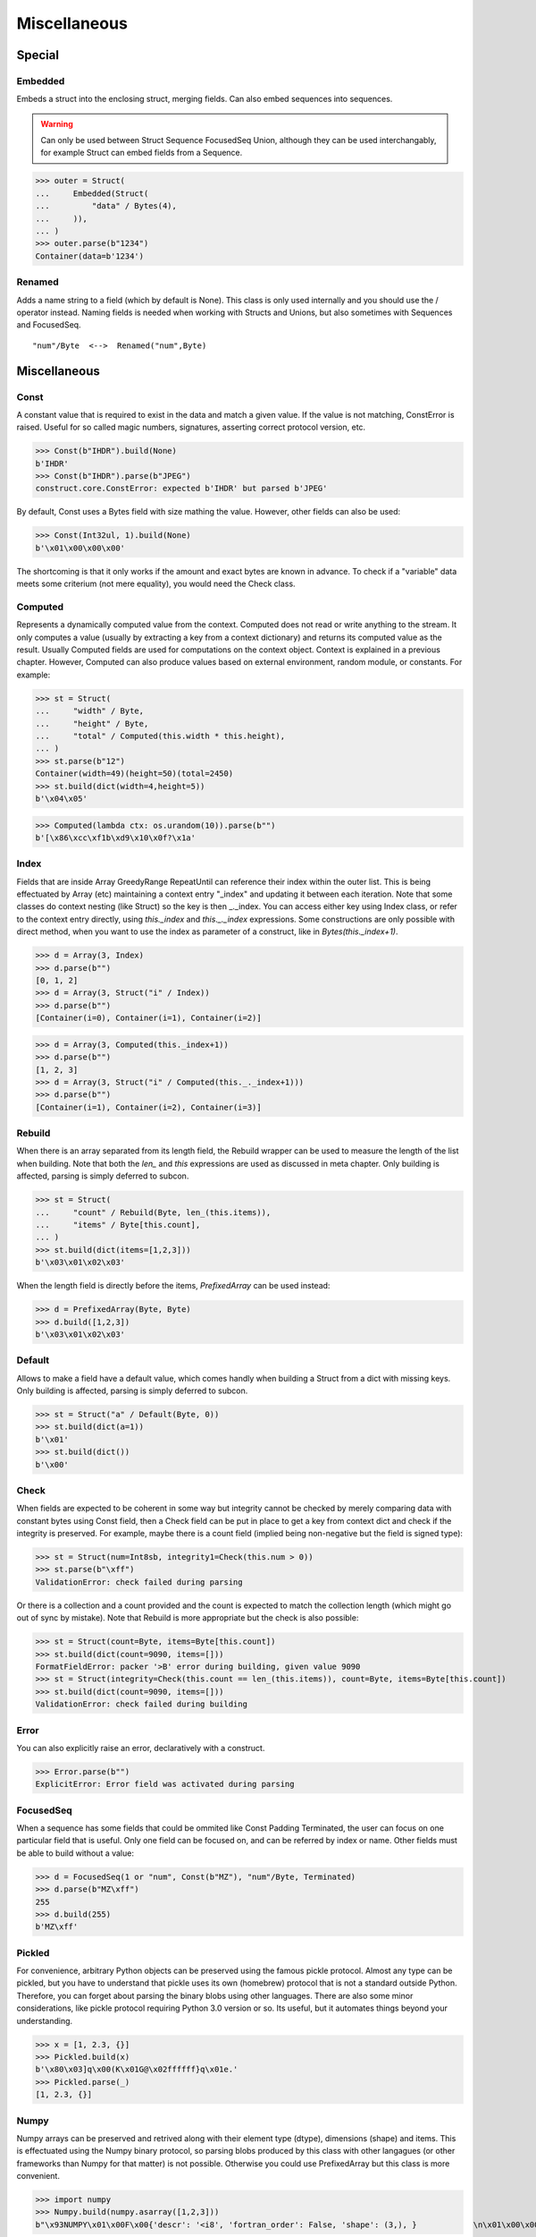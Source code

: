 =============
Miscellaneous
=============


Special
=============

Embedded
--------

Embeds a struct into the enclosing struct, merging fields. Can also embed sequences into sequences.

.. warning:: 

    Can only be used between Struct Sequence FocusedSeq Union, although they can be used interchangably, for example Struct can embed fields from a Sequence. 

>>> outer = Struct(
...     Embedded(Struct(
...         "data" / Bytes(4),
...     )),
... )
>>> outer.parse(b"1234")
Container(data=b'1234')

Renamed
-------

Adds a name string to a field (which by default is None). This class is only used internally and you should use the / operator instead. Naming fields is needed when working with Structs and Unions, but also sometimes with Sequences and FocusedSeq.

::

    "num"/Byte  <-->  Renamed("num",Byte)


Miscellaneous
=============

Const
-----

A constant value that is required to exist in the data and match a given value. If the value is not matching, ConstError is raised. Useful for so called magic numbers, signatures, asserting correct protocol version, etc.

>>> Const(b"IHDR").build(None)
b'IHDR'
>>> Const(b"IHDR").parse(b"JPEG")
construct.core.ConstError: expected b'IHDR' but parsed b'JPEG'

By default, Const uses a Bytes field with size mathing the value. However, other fields can also be used:

>>> Const(Int32ul, 1).build(None)
b'\x01\x00\x00\x00'

The shortcoming is that it only works if the amount and exact bytes are known in advance. To check if a "variable" data meets some criterium (not mere equality), you would need the Check class.


Computed
--------

Represents a dynamically computed value from the context. Computed does not read or write anything to the stream. It only computes a value (usually by extracting a key from a context dictionary) and returns its computed value as the result. Usually Computed fields are used for computations on the context object. Context is explained in a previous chapter. However, Computed can also produce values based on external environment, random module, or constants. For example:

>>> st = Struct(
...     "width" / Byte,
...     "height" / Byte,
...     "total" / Computed(this.width * this.height),
... )
>>> st.parse(b"12")
Container(width=49)(height=50)(total=2450)
>>> st.build(dict(width=4,height=5))
b'\x04\x05'

>>> Computed(lambda ctx: os.urandom(10)).parse(b"")
b'[\x86\xcc\xf1b\xd9\x10\x0f?\x1a'


Index
-------

Fields that are inside Array GreedyRange RepeatUntil can reference their index within the outer list. This is being effectuated by Array (etc) maintaining a context entry "_index" and updating it between each iteration. Note that some classes do context nesting (like Struct) so the key is then _._index. You can access either key using Index class, or refer to the context entry directly, using `this._index` and `this._._index` expressions. Some constructions are only possible with direct method, when you want to use the index as parameter of a construct, like in `Bytes(this._index+1)`.


>>> d = Array(3, Index)
>>> d.parse(b"")
[0, 1, 2]
>>> d = Array(3, Struct("i" / Index))
>>> d.parse(b"")
[Container(i=0), Container(i=1), Container(i=2)]

>>> d = Array(3, Computed(this._index+1))
>>> d.parse(b"")
[1, 2, 3]
>>> d = Array(3, Struct("i" / Computed(this._._index+1)))
>>> d.parse(b"")
[Container(i=1), Container(i=2), Container(i=3)]


Rebuild
-------

When there is an array separated from its length field, the Rebuild wrapper can be used to measure the length of the list when building. Note that both the `len_` and `this` expressions are used as discussed in meta chapter. Only building is affected, parsing is simply deferred to subcon.

>>> st = Struct(
...     "count" / Rebuild(Byte, len_(this.items)),
...     "items" / Byte[this.count],
... )
>>> st.build(dict(items=[1,2,3]))
b'\x03\x01\x02\x03'

When the length field is directly before the items, `PrefixedArray` can be used instead:

>>> d = PrefixedArray(Byte, Byte)
>>> d.build([1,2,3])
b'\x03\x01\x02\x03'


Default
-------

Allows to make a field have a default value, which comes handly when building a Struct from a dict with missing keys. Only building is affected, parsing is simply deferred to subcon.

>>> st = Struct("a" / Default(Byte, 0))
>>> st.build(dict(a=1))
b'\x01'
>>> st.build(dict())
b'\x00'


Check
-----

When fields are expected to be coherent in some way but integrity cannot be checked by merely comparing data with constant bytes using Const field, then a Check field can be put in place to get a key from context dict and check if the integrity is preserved. For example, maybe there is a count field (implied being non-negative but the field is signed type):

>>> st = Struct(num=Int8sb, integrity1=Check(this.num > 0))
>>> st.parse(b"\xff")
ValidationError: check failed during parsing

Or there is a collection and a count provided and the count is expected to match the collection length (which might go out of sync by mistake). Note that Rebuild is more appropriate but the check is also possible:

>>> st = Struct(count=Byte, items=Byte[this.count])
>>> st.build(dict(count=9090, items=[]))
FormatFieldError: packer '>B' error during building, given value 9090
>>> st = Struct(integrity=Check(this.count == len_(this.items)), count=Byte, items=Byte[this.count])
>>> st.build(dict(count=9090, items=[]))
ValidationError: check failed during building


Error
------

You can also explicitly raise an error, declaratively with a construct.

>>> Error.parse(b"")
ExplicitError: Error field was activated during parsing


FocusedSeq
----------

When a sequence has some fields that could be ommited like Const Padding Terminated, the user can focus on one particular field that is useful. Only one field can be focused on, and can be referred by index or name. Other fields must be able to build without a value:

>>> d = FocusedSeq(1 or "num", Const(b"MZ"), "num"/Byte, Terminated)
>>> d.parse(b"MZ\xff")
255
>>> d.build(255)
b'MZ\xff'


Pickled
----------

For convenience, arbitrary Python objects can be preserved using the famous pickle protocol. Almost any type can be pickled, but you have to understand that pickle uses its own (homebrew) protocol that is not a standard outside Python. Therefore, you can forget about parsing the binary blobs using other languages. There are also some minor considerations, like pickle protocol requiring Python 3.0 version or so. Its useful, but it automates things beyond your understanding.

>>> x = [1, 2.3, {}]
>>> Pickled.build(x)
b'\x80\x03]q\x00(K\x01G@\x02ffffff}q\x01e.'
>>> Pickled.parse(_)
[1, 2.3, {}]


Numpy
----------

Numpy arrays can be preserved and retrived along with their element type (dtype), dimensions (shape) and items. This is effectuated using the Numpy binary protocol, so parsing blobs produced by this class with other langagues (or other frameworks than Numpy for that matter) is not possible. Otherwise you could use PrefixedArray but this class is more convenient.

>>> import numpy
>>> Numpy.build(numpy.asarray([1,2,3]))
b"\x93NUMPY\x01\x00F\x00{'descr': '<i8', 'fortran_order': False, 'shape': (3,), }            \n\x01\x00\x00\x00\x00\x00\x00\x00\x02\x00\x00\x00\x00\x00\x00\x00\x03\x00\x00\x00\x00\x00\x00\x00"


NamedTuple
----------

Both arrays, structs and sequences can be mapped to a namedtuple from collections module. To create a named tuple, you need to provide a name and a sequence of fields, either a string with space-separated names or a list of strings. Just like the stadard namedtuple does.

>>> NamedTuple("coord", "x y z", Byte[3]).parse(b"123")
coord(x=49, y=50, z=51)
>>> NamedTuple("coord", "x y z", Byte >> Byte >> Byte).parse(b"123")
coord(x=49, y=50, z=51)
>>> NamedTuple("coord", "x y z", "x"/Byte + "y"/Byte + "z"/Byte).parse(b"123")
coord(x=49, y=50, z=51)


Hex and HexDump
------------------

Integers and bytes can be displayed in hex form, for convenience. Note that parsing still results in int-alike and bytes-alike objects, the hex form appears only when pretty-printing.

>>> d = Hex(Int32ub)
>>> obj = d.parse(b"\x00\x00\x01\x02")
>>> print(obj)
0x00000102

>>> d = Hex(GreedyBytes)
>>> obj = d.parse(b"\x00\x00\x01\x02")
>>> print(obj)
unhexlify('00000102')

>>> d = Hex(RawCopy(Int32ub))
>>> obj = d.parse(b"\x00\x00\x01\x02")
>>> print(obj)
unhexlify('00000102')

Another variant is hexdumping, which shows both ascii representaion, hexadecimal representation, and offsets. Functionality is identical.

>>> d = HexDump(GreedyBytes)
>>> obj = d.parse(b"\x00\x00\x01\x02")
>>> print(obj)
hexundump('''
0000   00 00 01 02                                       ....
''')

>>> d = HexDump(RawCopy(Int32ub))
>>> obj = d.parse(b"\x00\x00\x01\x02")
>>> print(obj)
hexundump('''
0000   00 00 01 02                                       ....
''')


Conditional
===========

Union
-----

Treats the same data as multiple constructs (similar to C union statement) so you can "look" at the data in multiple views.

When parsing, all fields read the same data bytes, but stream remains at initial offset (or rather seeks back to original position after each subcon was parsed), unless parsefrom selects a subcon by index or name. When building, the first subcon that can find an entry in the dict (or builds from None, so it does not require an entry) is automatically selected.

.. warning:: If you skip `parsefrom` parameter then stream will be left back at starting offset, not seeked to any common denominator.

>>> d = Union(0, "raw"/Bytes(8), "ints"/Int32ub[2], "shorts"/Int16ub[4], "chars"/Byte[8])
>>> d.parse(b"12345678")
Container(raw=b'12345678')(ints=[825373492, 892745528])(shorts=[12594, 13108, 13622, 14136])(chars=[49, 50, 51, 52, 53, 54, 55, 56])
>>> d.build(dict(chars=range(8)))
b'\x00\x01\x02\x03\x04\x05\x06\x07'

::

    Note that this syntax works ONLY on Python 3.6 due to ordered keyword arguments:
    >>> Union(0, raw=Bytes(8), ints=Int32ub[2], shorts=Int16ub[4], chars=Byte[8])

Select
------

Attempts to parse or build each of the subcons, in order they were provided.

>>> Select(Int32ub, CString(encoding="utf8")).build(1)
b'\x00\x00\x00\x01'
>>> Select(Int32ub, CString(encoding="utf8")).build("Афон")
b'\xd0\x90\xd1\x84\xd0\xbe\xd0\xbd\x00'

::

    Note that this syntax works ONLY on Python 3.6 due to ordered keyword arguments:
    >>> Select(num=Int32ub, text=CString(encoding="utf8"))

Optional
--------

Attempts to parse or build the subconstruct. If it fails during parsing, returns a None. If it fails during building, it puts nothing into the stream.

>>> Optional(Int64ul).parse(b"12345678")
4050765991979987505
>>> Optional(Int64ul).parse(b"")
None

>>> Optional(Int64ul).build(1)
b'\x01\x00\x00\x00\x00\x00\x00\x00'
>>> Optional(Int64ul).build(None)
b''


If
--

Parses or builds the subconstruct only if a certain condition is met. Otherwise, returns a None when parsing and puts nothing when building. The condition is a lambda that computes on the context just like in Computed examples.

>>> If(this.x > 0, Byte).build(255, x=1)
b'\xff'
>>> If(this.x > 0, Byte).build(255, x=0)
b''


IfThenElse
----------

Branches the construction path based on a given condition. If the condition is met, the ``thensubcon`` is used, otherwise the ``elsesubcon`` is used. Fields like Pass or Error can be used here. Just for your curiosity, If is just a macro around this class.

>>> IfThenElse(this.x > 0, VarInt, Byte).build(255, x=1)
b'\xff\x01'
>>> IfThenElse(this.x > 0, VarInt, Byte).build(255, x=0)
b'\xff'


Switch
------

Branches the construction based on a return value from a function. This is a more general implementation then IfThenElse.

>>> Switch(this.n, { 1:Byte, 2:Int32ub }).build(5, n=1)
b'\x05'
>>> Switch(this.n, { 1:Byte, 2:Int32ub }).build(5, n=2)
b'\x00\x00\x00\x05'


EmbeddedSwitch
----------------

Switch is not embeddable, but this macro can be used to generate something that would be considered equivalent classes to an embedded Switch. Explanation is non-trivial and avilable on API page, but here is an example:

.. warning:: Created construct is parse-only, it fails during building.

::

    d = EmbeddedSwitch(
        this.peek.type,
        Struct("type" / Byte),
        {
            0: Struct("name" / PascalString(Byte, "utf8")),
            1: Struct("value" / Byte),
        }
    )

    # generates essentially following
    d = FocusedSeq("switch",
        "peek" / Peek(Struct("type" / Byte)),
        "switch" / Switch(this.peek.type, {
            0: Struct("type" / Byte, "name" / PascalString(Byte, "utf8")),
            1: Struct("type" / Byte, "value" / Byte),
        }),
    )

    # both parse like following
    assert d.parse(b"\x00\x00") == Container(type=0, name="")
    assert d.parse(b"\x01\x00") == Container(type=1, value=0)


StopIf
------

Checks for a condition after each element, and stops a Struct Sequence GreedyRange from parsing or building following elements.

>>> Struct('x'/Byte, StopIf(this.x == 0), 'y'/Byte)
>>> Sequence('x'/Byte, StopIf(this.x == 0), 'y'/Byte)
>>> GreedyRange(FocusedSeq(0, 'x'/Byte, StopIf(this.x == 0)))



Alignment and padding
=====================

Padding
-------

Adds additional null bytes (a filler) analog to Padded but without a subcon that follows it. This field can usually be anonymous inside a Struct.

>>> Padding(4).build(None)
b'\x00\x00\x00\x00'
>>> Padding(4).parse(b"****")
None

Padded
------

Appends additional null bytes after subcon to achieve a fixed length.

>>> Padded(4, Byte).build(255)
b'\xff\x00\x00\x00'
>>> Padded(this.numfield, Byte)
...

Aligned
-------

Appends additional null bytes after subcon to achieve a given modulus boundary.

>>> Aligned(4, Int16ub).build(1)
b'\x00\x01\x00\x00'
>>> Aligned(this.numfield, Int16ub)
...

AlignedStruct
-------------

Automatically aligns each member to modulus boundary. It does NOT align entire Struct, but each member separately.

>>> AlignedStruct(4, "a"/Int8ub, "b"/Int16ub).build(dict(a=1,b=5))
b'\x01\x00\x00\x00\x00\x05\x00\x00'
